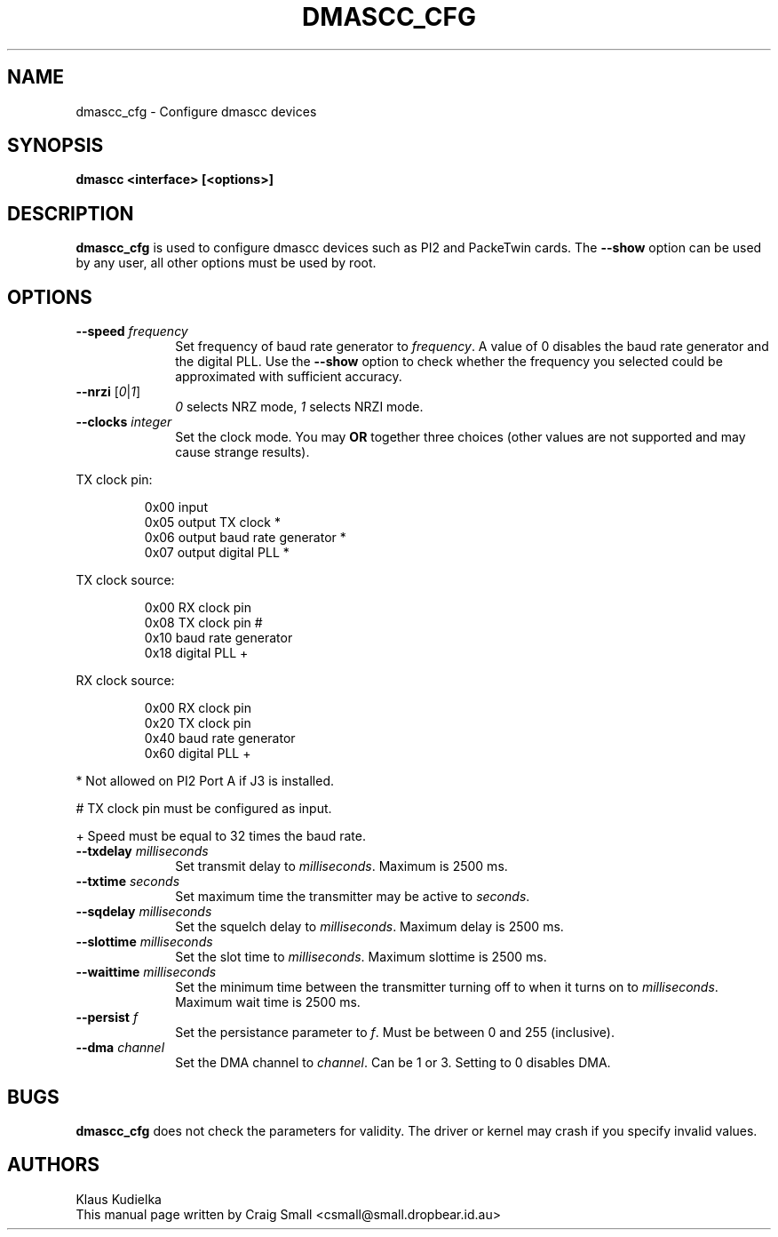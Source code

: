 .TH DMASCC_CFG 1 "30 June 1999" Linux "Linux Programmer's Manual"
.SH NAME
dmascc_cfg \- Configure dmascc devices
.SH SYNOPSIS
.B dmascc <interface> [<options>]
.SH DESCRIPTION
.LP
.B dmascc_cfg
is used to configure dmascc devices such as PI2 and PackeTwin cards.  The
\fB\-\-show\fR option can be used by any user, all other options must be
used by root.
.SH OPTIONS
.TP 10
.BI "\-\-speed "\fIfrequency\fR
Set frequency of baud rate generator to \fIfrequency\fR. A value of 0
disables the baud rate generator and the digital PLL. Use the \fB\-\-show\fR
option to check whether the frequency you selected could be approximated
with sufficient accuracy.
.TP 10
.BI "\-\-nrzi "\fR[\fI0\fR|\fI1\fR]
\fI0\fR selects NRZ mode, \fI1\fR selects NRZI mode.
.TP 10
.BI "\-\-clocks "\fIinteger\fR
Set the clock mode. You may \fBOR\fR together three choices (other values
are not supported and may cause strange results).
.PP
TX clock pin:
.IP
.ta 1.5i
0x00 input
.br
0x05 output TX clock *
.br
0x06 output baud rate generator *
.br
0x07 output digital PLL *
.PP
TX clock source:
.IP
.ta 1.5i
0x00 RX clock pin
.br
0x08 TX clock pin #
.br
0x10 baud rate generator
.br
0x18 digital PLL +
.br
.PP
RX clock source:
.IP
.ta 1.5i
0x00 RX clock pin
.br
0x20 TX clock pin
.br
0x40 baud rate generator
.br
0x60 digital PLL +
.br
.PP
* Not allowed on PI2 Port A if J3 is installed.
.PP
# TX clock pin must be configured as input.
.PP
+ Speed must be equal to 32 times the baud rate.
.TP 10
.BI "\-\-txdelay "\fImilliseconds\fR
Set transmit delay to \fImilliseconds\fR. Maximum is 2500 ms.
.TP 10
.BI "\-\-txtime "\fIseconds\fR
Set maximum time the transmitter may be active to \fIseconds\fR.
.TP 10
.BI "\-\-sqdelay "\fImilliseconds\fR
Set the squelch delay to \fImilliseconds\fR. Maximum delay is 2500 ms.
.TP 10
.BI "\-\-slottime "\fImilliseconds\fR
Set the slot time to \fImilliseconds\fR. Maximum slottime is 2500 ms.
.TP 10
.BI "\-\-waittime "\fImilliseconds\fR
Set the minimum time between the transmitter turning off to when it turns
on to \fImilliseconds\fR. Maximum wait time is 2500 ms.
.TP 10
.BI "\-\-persist "\fIf\fR
Set the persistance parameter to \fIf\fR. Must be between 0 and 255
(inclusive).
.TP 10
.BI "\-\-dma "\fIchannel\fR
Set the DMA channel to \fIchannel\fR. Can be 1 or 3.  Setting to 0 disables
DMA.
.LP
.SH BUGS
.B dmascc_cfg
does not check the parameters for validity. The driver or kernel may crash
if you specify invalid values.
.SH AUTHORS
.nf
Klaus Kudielka
.br
This manual page written by Craig Small <csmall@small.dropbear.id.au>
.fi
